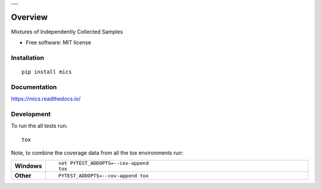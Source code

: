 .. start-badges

.. list-table::
    :stub-columns: 0

    * - |travis| |appveyor| |requires| |coveralls| |codecov|
    * - |version| |wheel| |supported-versions| |commits-since|
    * - |docs|

.. |docs| image:: https://readthedocs.org/projects/mics/badge/?style=flat
    :target: https://readthedocs.org/projects/mics
    :alt: Documentation Status

.. |travis| image:: https://travis-ci.org/craabreu/mics.svg?branch=master
    :alt: Travis-CI Build Status
    :target: https://travis-ci.org/craabreu/mics

.. |appveyor| image:: https://ci.appveyor.com/api/projects/status/github/craabreu/mics?branch=master&svg=true
    :alt: AppVeyor Build Status
    :target: https://ci.appveyor.com/project/craabreu/mics

.. |requires| image:: https://requires.io/github/craabreu/mics/requirements.svg?branch=master
    :alt: Requirements Status
    :target: https://requires.io/github/craabreu/mics/requirements/?branch=master

.. |coveralls| image:: https://coveralls.io/repos/craabreu/mics/badge.svg?branch=master&service=github
    :alt: Coverage Status
    :target: https://coveralls.io/r/craabreu/mics

.. |codecov| image:: https://codecov.io/github/craabreu/mics/coverage.svg?branch=master
    :alt: Coverage Status
    :target: https://codecov.io/github/craabreu/mics

.. |version| image:: https://img.shields.io/pypi/v/mics.svg
    :alt: PyPI Package latest release
    :target: https://pypi.python.org/pypi/mics

.. |commits-since| image:: https://img.shields.io/github/commits-since/craabreu/mics/v0.1.0.svg
    :alt: Commits since latest release
    :target: https://github.com/craabreu/mics/compare/v0.1.0...master

.. |wheel| image:: https://img.shields.io/pypi/wheel/mics.svg
    :alt: PyPI Wheel
    :target: https://pypi.python.org/pypi/mics

.. |supported-versions| image:: https://img.shields.io/pypi/pyversions/mics.svg
    :alt: Supported versions
    :target: https://pypi.python.org/pypi/mics

.. end-badges

========
Overview
========

Mixtures of Independently Collected Samples

* Free software: MIT license

Installation
============

::

    pip install mics

Documentation
=============

https://mics.readthedocs.io/

Development
===========

To run the all tests run::

    tox

Note, to combine the coverage data from all the tox environments run:

.. list-table::
    :widths: 10 90
    :stub-columns: 1

    - - Windows
      - ::

            set PYTEST_ADDOPTS=--cov-append
            tox

    - - Other
      - ::

            PYTEST_ADDOPTS=--cov-append tox

